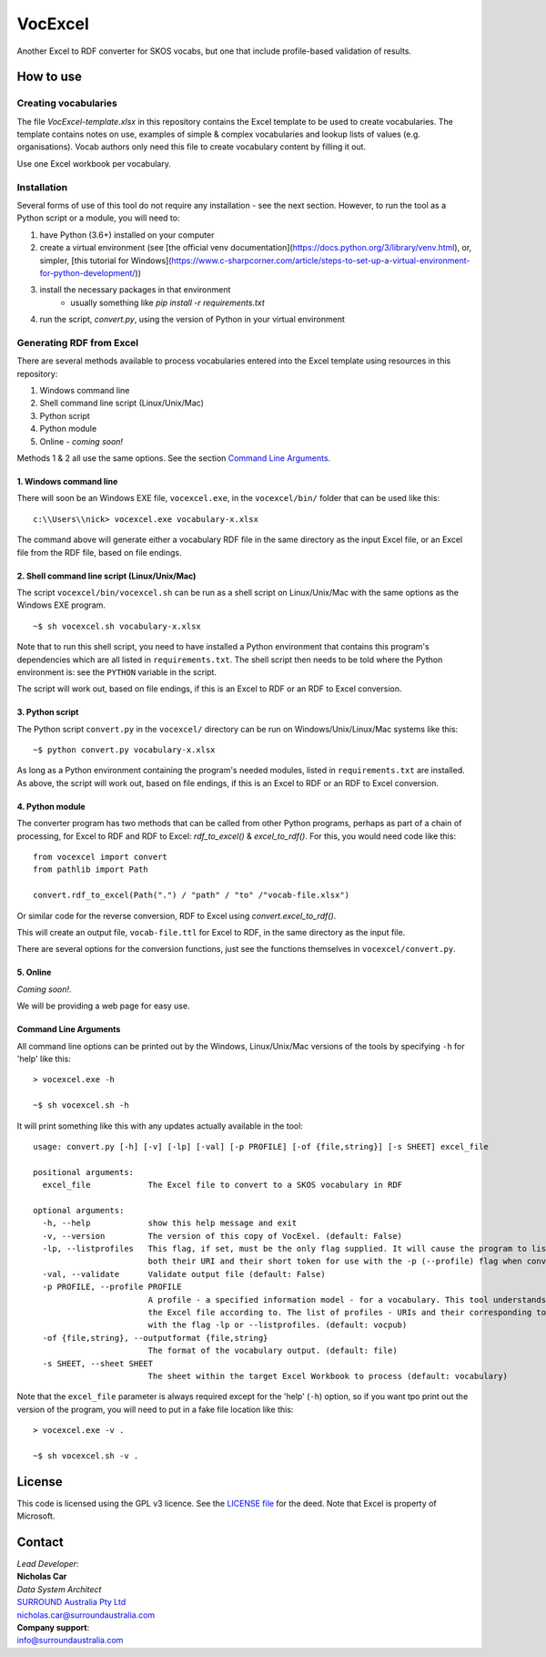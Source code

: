 VocExcel
********
Another Excel to RDF converter for SKOS vocabs, but one that include profile-based validation of results.

How to use
==========

Creating vocabularies
---------------------
The file *VocExcel-template.xlsx* in this repository contains the Excel template to be used to create vocabularies. The template contains notes on use, examples of simple & complex vocabularies and lookup lists of values (e.g. organisations). Vocab authors only need this file to create vocabulary content by filling it out.

Use one Excel workbook per vocabulary.

Installation
------------
Several forms of use of this tool do not require any installation - see the next section. However, to run the tool as a Python script or a module, you will need to:

1. have Python (3.6+) installed on your computer
2. create a virtual environment (see [the official venv documentation](https://docs.python.org/3/library/venv.html), or, simpler, [this tutorial for Windows](https://www.c-sharpcorner.com/article/steps-to-set-up-a-virtual-environment-for-python-development/))
3. install the necessary packages in that environment
    * usually something like `pip install -r requirements.txt`
4. run the script, `convert.py`, using the version of Python in your virtual environment

Generating RDF from Excel
-------------------------
There are several methods available to process vocabularies entered into the Excel template using resources in this repository:

1. Windows command line
2. Shell command line script (Linux/Unix/Mac)
3. Python script
4. Python module
5. Online - *coming soon!*

Methods 1 & 2 all use the same options. See the section `Command Line Arguments`_.

1. Windows command line
```````````````````````
There will soon be an Windows EXE file, ``vocexcel.exe``, in the ``vocexcel/bin/`` folder that can be used like this:

::

    c:\\Users\\nick> vocexcel.exe vocabulary-x.xlsx

The command above will generate either a vocabulary RDF file in the same directory as the input Excel file, or an Excel file from the RDF file, based on file endings.

2. Shell command line script (Linux/Unix/Mac)
``````````````````````````````````````````
The script ``vocexcel/bin/vocexcel.sh`` can be run as a shell script on Linux/Unix/Mac with the same options as the Windows EXE program.

::

    ~$ sh vocexcel.sh vocabulary-x.xlsx

Note that to run this shell script, you need to have installed a Python environment that contains this program's dependencies which are all listed in ``requirements.txt``. The shell script then needs to be told where the Python environment is: see the ``PYTHON`` variable in the script.

The script will work out, based on file endings, if this is an Excel to RDF or an RDF to Excel conversion.

3. Python script
````````````````
The Python script ``convert.py`` in the ``vocexcel/`` directory can be run on Windows/Unix/Linux/Mac systems like this:

::

    ~$ python convert.py vocabulary-x.xlsx

As long as a Python environment containing the program's needed modules, listed in ``requirements.txt`` are installed. As above, the script will work out, based on file endings, if this is an Excel to RDF or an RDF to Excel conversion.

4. Python module
````````````````
The converter program has two methods that can be called from other Python programs, perhaps as part of a chain of processing, for Excel to RDF and RDF to Excel: `rdf_to_excel()` & `excel_to_rdf()`. For this, you would need code like this:

::

    from vocexcel import convert
    from pathlib import Path

    convert.rdf_to_excel(Path(".") / "path" / "to" /"vocab-file.xlsx")

Or similar code for the reverse conversion, RDF to Excel using `convert.excel_to_rdf()`.

This will create an output file, ``vocab-file.ttl`` for Excel to RDF, in the same directory as the input file.

There are several options for the conversion functions, just see the functions themselves in ``vocexcel/convert.py``.

5. Online
`````````
*Coming soon!*.

We will be providing a web page for easy use.


Command Line Arguments
``````````````````````
All command line options can be printed out by the Windows, Linux/Unix/Mac versions of the tools by specifying ``-h`` for 'help' like this:

::

    > vocexcel.exe -h

    ~$ sh vocexcel.sh -h

It will print something like this with any updates actually available in the tool:

::

    usage: convert.py [-h] [-v] [-lp] [-val] [-p PROFILE] [-of {file,string}] [-s SHEET] excel_file

    positional arguments:
      excel_file            The Excel file to convert to a SKOS vocabulary in RDF

    optional arguments:
      -h, --help            show this help message and exit
      -v, --version         The version of this copy of VocExel. (default: False)
      -lp, --listprofiles   This flag, if set, must be the only flag supplied. It will cause the program to list all the vocabulary profiles that this converter, indicating
                            both their URI and their short token for use with the -p (--profile) flag when converting Excel files (default: False)
      -val, --validate      Validate output file (default: False)
      -p PROFILE, --profile PROFILE
                            A profile - a specified information model - for a vocabulary. This tool understands several profiles andyou can choose which one you want to convert
                            the Excel file according to. The list of profiles - URIs and their corresponding tokens - supported by VocExcel, can be found by running the program
                            with the flag -lp or --listprofiles. (default: vocpub)
      -of {file,string}, --outputformat {file,string}
                            The format of the vocabulary output. (default: file)
      -s SHEET, --sheet SHEET
                            The sheet within the target Excel Workbook to process (default: vocabulary)

Note that the ``excel_file`` parameter is always required except for the 'help' (``-h``) option, so if you want tpo print out the version of the program, you will need to put in a fake file location like this:

::

    > vocexcel.exe -v .

    ~$ sh vocexcel.sh -v .



License
=======
This code is licensed using the GPL v3 licence. See the `LICENSE
file <LICENSE>`_ for the deed. Note that Excel is property of Microsoft.


Contact
=======

| *Lead Developer*:
| **Nicholas Car**
| *Data System Architect*
| `SURROUND Australia Pty Ltd <https://surroundaustralia.com>`_
| nicholas.car@surroundaustralia.com

| **Company support**:
| info@surroundaustralia.com